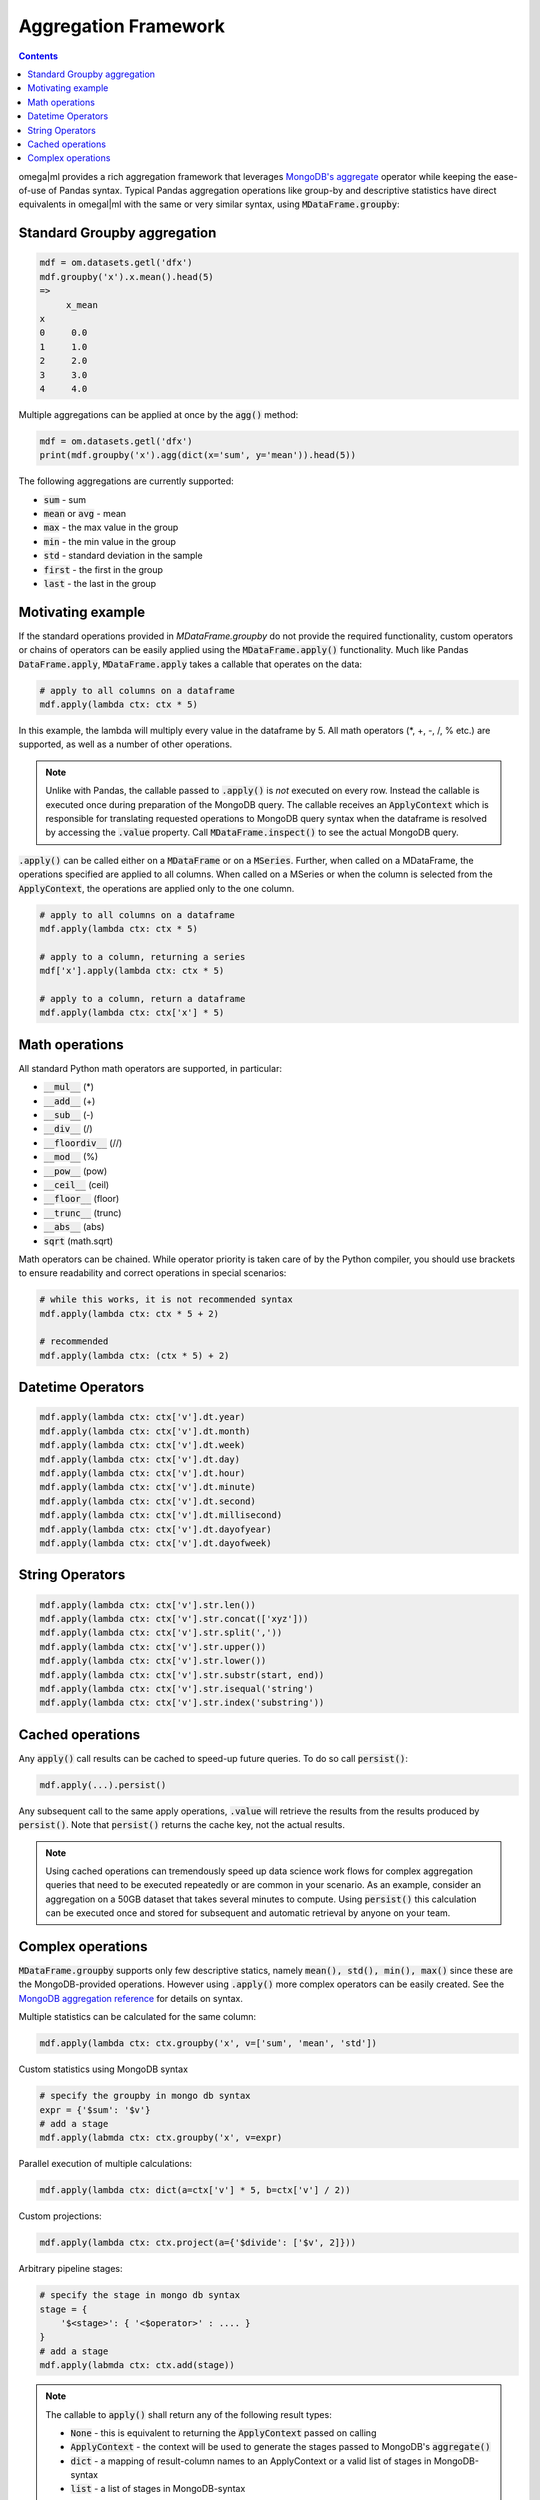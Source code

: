 Aggregation Framework
---------------------

.. contents::

.. _MongoDB's aggregate: https://docs.mongodb.com/manual/reference/method/db.collection.aggregate/#db.collection.aggregate

omega|ml provides a rich aggregation framework that leverages `MongoDB's aggregate`_ operator while keeping
the ease-of-use of Pandas syntax. Typical Pandas aggregation operations like group-by and descriptive statistics
have direct equivalents in omegal|ml with the same or very similar syntax, using :code:`MDataFrame.groupby`:

Standard Groupby aggregation
++++++++++++++++++++++++++++

.. code::

    mdf = om.datasets.getl('dfx')
    mdf.groupby('x').x.mean().head(5)
    =>
         x_mean
    x
    0     0.0
    1     1.0
    2     2.0
    3     3.0
    4     4.0

Multiple aggregations can be applied at once by the :code:`agg()` method:

.. code::

    mdf = om.datasets.getl('dfx')
    print(mdf.groupby('x').agg(dict(x='sum', y='mean')).head(5))

The following aggregations are currently supported:

* :code:`sum` - sum
* :code:`mean` or :code:`avg` - mean
* :code:`max` - the max value in the group
* :code:`min` - the min value in the group
* :code:`std` - standard deviation in the sample
* :code:`first` - the first in the group
* :code:`last` - the last in the group

Motivating example
++++++++++++++++++

If the standard operations provided in `MDataFrame.groupby` do not provide the required functionality, custom
operators or chains of operators can be easily applied using the :code:`MDataFrame.apply()` functionality. Much like
Pandas :code:`DataFrame.apply`, :code:`MDataFrame.apply` takes a callable that operates on the data:

.. code::

    # apply to all columns on a dataframe
    mdf.apply(lambda ctx: ctx * 5)

In this example, the lambda will multiply every value in the dataframe by 5. All math operators (*, +, -, /, % etc.)
are supported, as well as a number of other operations.

.. note::

    Unlike with Pandas, the callable passed to :code:`.apply()` is *not* executed on every row. Instead the
    callable is executed once during preparation of the MongoDB query. The callable receives an :code:`ApplyContext`
    which is responsible for translating requested operations to MongoDB query syntax when the dataframe is
    resolved by accessing the :code:`.value` property. Call :code:`MDataFrame.inspect()` to see the actual MongoDB
    query.

:code:`.apply()` can be called either on a :code:`MDataFrame` or on a :code:`MSeries`. Further, when called on a
MDataFrame, the operations specified are applied to all columns. When called on a MSeries or when the column is
selected from the :code:`ApplyContext`, the operations are applied only to the one column.

.. code::

    # apply to all columns on a dataframe
    mdf.apply(lambda ctx: ctx * 5)

    # apply to a column, returning a series
    mdf['x'].apply(lambda ctx: ctx * 5)

    # apply to a column, return a dataframe
    mdf.apply(lambda ctx: ctx['x'] * 5)


Math operations
+++++++++++++++

All standard Python math operators are supported, in particular:

* :code:`__mul__` (*)
* :code:`__add__` (+)
* :code:`__sub__` (-)
* :code:`__div__` (/)
* :code:`__floordiv__` (//)
* :code:`__mod__` (%)
* :code:`__pow__` (pow)
* :code:`__ceil__` (ceil)
* :code:`__floor__` (floor)
* :code:`__trunc__` (trunc)
* :code:`__abs__` (abs)
* :code:`sqrt` (math.sqrt)

Math operators can be chained. While operator priority is taken care of by the Python compiler, you should use
brackets to ensure readability and correct operations in special scenarios:

.. code::

    # while this works, it is not recommended syntax
    mdf.apply(lambda ctx: ctx * 5 + 2)

    # recommended
    mdf.apply(lambda ctx: (ctx * 5) + 2)

Datetime Operators
++++++++++++++++++

.. code::

    mdf.apply(lambda ctx: ctx['v'].dt.year)
    mdf.apply(lambda ctx: ctx['v'].dt.month)
    mdf.apply(lambda ctx: ctx['v'].dt.week)
    mdf.apply(lambda ctx: ctx['v'].dt.day)
    mdf.apply(lambda ctx: ctx['v'].dt.hour)
    mdf.apply(lambda ctx: ctx['v'].dt.minute)
    mdf.apply(lambda ctx: ctx['v'].dt.second)
    mdf.apply(lambda ctx: ctx['v'].dt.millisecond)
    mdf.apply(lambda ctx: ctx['v'].dt.dayofyear)
    mdf.apply(lambda ctx: ctx['v'].dt.dayofweek)

String Operators
++++++++++++++++

.. code::

    mdf.apply(lambda ctx: ctx['v'].str.len())
    mdf.apply(lambda ctx: ctx['v'].str.concat(['xyz']))
    mdf.apply(lambda ctx: ctx['v'].str.split(','))
    mdf.apply(lambda ctx: ctx['v'].str.upper())
    mdf.apply(lambda ctx: ctx['v'].str.lower())
    mdf.apply(lambda ctx: ctx['v'].str.substr(start, end))
    mdf.apply(lambda ctx: ctx['v'].str.isequal('string')
    mdf.apply(lambda ctx: ctx['v'].str.index('substring'))


Cached operations
+++++++++++++++++

Any :code:`apply()` call results can be cached to speed-up future queries. To do so call :code:`persist()`:

.. code::

    mdf.apply(...).persist()

Any subsequent call to the same apply operations, :code:`.value` will retrieve the results from the results
produced by :code:`persist()`. Note that :code:`persist()` returns the cache key, not the actual results.

.. note::

    Using cached operations can tremendously speed up data science work flows for complex aggregation
    queries that need to be executed repeatedly or are common in your scenario. As an example, consider
    an aggregation on a 50GB dataset that takes several minutes to compute. Using :code:`persist()` this
    calculation can be executed once and stored for subsequent and automatic retrieval by anyone on your team.

Complex operations
++++++++++++++++++

.. _MongoDB aggregation reference: https://docs.mongodb.com/manual/meta/aggregation-quick-reference/

:code:`MDataFrame.groupby` supports only few descriptive statics, namely :code:`mean(), std(), min(), max()` since
these are the MongoDB-provided operations. However using :code:`.apply()` more complex operators can be easily
created. See the `MongoDB aggregation reference`_ for details on syntax.

Multiple statistics can be calculated for the same column:

.. code::

    mdf.apply(lambda ctx: ctx.groupby('x', v=['sum', 'mean', 'std'])


Custom statistics using MongoDB syntax

.. code::

    # specify the groupby in mongo db syntax
    expr = {'$sum': '$v'}
    # add a stage
    mdf.apply(labmda ctx: ctx.groupby('x', v=expr)


Parallel execution of multiple calculations:

.. code::

    mdf.apply(lambda ctx: dict(a=ctx['v'] * 5, b=ctx['v'] / 2))


Custom projections:

.. code::

    mdf.apply(lambda ctx: ctx.project(a={'$divide': ['$v', 2]}))


Arbitrary pipeline stages:

.. code::

    # specify the stage in mongo db syntax
    stage = {
        '$<stage>': { '<$operator>' : .... }
    }
    # add a stage
    mdf.apply(labmda ctx: ctx.add(stage))


.. note::

    The callable to :code:`apply()` shall return any of the following result types:

    * :code:`None` - this is equivalent to returning the :code:`ApplyContext` passed on calling
    * :code:`ApplyContext` - the context will be used to generate the stages passed to MongoDB's :code:`aggregate()`
    * :code:`dict` - a mapping of result-column names to an ApplyContext or a valid list of stages in MongoDB-syntax
    * :code:`list` - a list of stages in MongoDB-syntax



